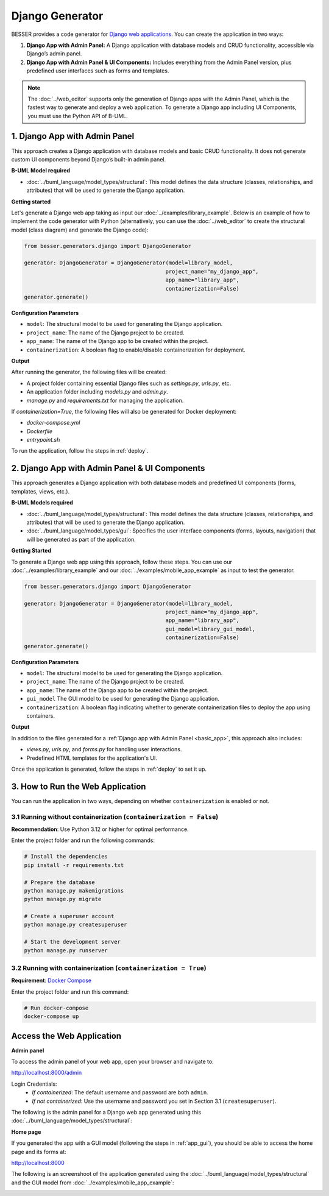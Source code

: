Django Generator
================

BESSER provides a code generator for `Django web applications <https://www.djangoproject.com/>`_.
You can create the application in two ways:

1. **Django App with Admin Panel:** A Django application with database models and CRUD functionality, accessible via Django’s admin panel.
2. **Django App with Admin Panel & UI Components:** Includes everything from the Admin Panel version, plus predefined user interfaces such as forms and templates.

.. note::

   The :doc:`../web_editor` supports only the generation of Django apps with the Admin Panel, which is the fastest way to generate and deploy
   a web application. To generate a Django app including UI Components, you must use the Python API of B-UML.

.. _basic_app:

1. Django App with Admin Panel
------------------------------
This approach creates a Django application with database models and basic CRUD functionality. It does not generate custom UI
components beyond Django’s built-in admin panel.

**B-UML Model required**

- :doc:`../buml_language/model_types/structural`: This model defines the data structure (classes, relationships, and attributes) that will be used to generate the Django application.

**Getting started**

Let's generate a Django web app taking as input our :doc:`../examples/library_example`.
Below is an example of how to implement the code generator with Python (alternatively,
you can use the :doc:`../web_editor` to create the structural model (class diagram)  and
generate the Django code):

.. code-block:: python

    from besser.generators.django import DjangoGenerator

    generator: DjangoGenerator = DjangoGenerator(model=library_model,
                                                project_name="my_django_app",
                                                app_name="library_app",
                                                containerization=False)
    generator.generate()

**Configuration Parameters**

- ``model``: The structural model to be used for generating the Django application.
- ``project_name``: The name of the Django project to be created.
- ``app_name``: The name of the Django app to be created within the project.
- ``containerization``: A boolean flag to enable/disable containerization for deployment.

**Output**

After running the generator, the following files will be created:

- A project folder containing essential Django files such as `settings.py`, `urls.py`, etc.
- An application folder including `models.py` and `admin.py`.
- `manage.py` and `requirements.txt` for managing the application.

If `containerization=True`, the following files will also be generated for Docker deployment:

- `docker-compose.yml`
- `Dockerfile`
- `entrypoint.sh`

To run the application, follow the steps in :ref:`deploy`.

.. _app_gui:

2. Django App with Admin Panel & UI Components
----------------------------------------------
This approach generates a Django application with both database models and
predefined UI components (forms, templates, views, etc.).

**B-UML Models required**

- :doc:`../buml_language/model_types/structural`: This model defines the data structure (classes, relationships, and attributes) that will be used to generate the Django application.

- :doc:`../buml_language/model_types/gui`: Specifies the user interface components (forms, layouts, navigation) that will be generated as part of the application.

**Getting Started**

To generate a Django web app using this approach, follow these steps. You can use our :doc:`../examples/library_example`
and our :doc:`../examples/mobile_app_example` as input to test the generator.

.. code-block:: python

    from besser.generators.django import DjangoGenerator

    generator: DjangoGenerator = DjangoGenerator(model=library_model,
                                                project_name="my_django_app",
                                                app_name="library_app",
                                                gui_model=library_gui_model,
                                                containerization=False)
    generator.generate()

**Configuration Parameters**

- ``model``: The structural model to be used for generating the Django application.
- ``project_name``: The name of the Django project to be created.
- ``app_name``: The name of the Django app to be created within the project.
- ``gui_model`` The GUI model to be used for generating the Django application.
- ``containerization``: A boolean flag indicating whether to generate containerization files to deploy the app using containers.

**Output**

In addition to the files generated for a :ref:`Django app with Admin Panel <basic_app>`, this approach also includes:

- `views.py`, `urls.py`, and `forms.py` for handling user interactions.
- Predefined HTML templates for the application's UI.

Once the application is generated, follow the steps in :ref:`deploy` to set it up.


.. _deploy:

3. How to Run the Web Application
---------------------------------

You can run the application in two ways, depending on whether ``containerization`` is enabled or not.

3.1 Running without containerization (``containerization = False``)
~~~~~~~~~~~~~~~~~~~~~~~~~~~~~~~~~~~~~~~~~~~~~~~~~~~~~~~~~~~~~~~~~~~

**Recommendation**: Use Python 3.12 or higher for optimal performance.

Enter the project folder and run the following commands:

.. code-block:: bash

    # Install the dependencies
    pip install -r requirements.txt

    # Prepare the database
    python manage.py makemigrations
    python manage.py migrate

    # Create a superuser account
    python manage.py createsuperuser

    # Start the development server
    python manage.py runserver

3.2 Running with containerization (``containerization = True``)
~~~~~~~~~~~~~~~~~~~~~~~~~~~~~~~~~~~~~~~~~~~~~~~~~~~~~~~~~~~~~~~

**Requirement**: `Docker Compose <https://docs.docker.com/compose/>`_

Enter the project folder and run this command:

.. code-block:: bash

    # Run docker-compose
    docker-compose up

Access the Web Application
--------------------------

**Admin panel**

To access the admin panel of your web app, open your browser and navigate to:

`http://localhost:8000/admin <http://localhost:8000/admin>`_

Login Credentials:
    + *If containerized*: The default username and password are both ``admin``.
    + *If not containerized*: Use the username and password you set in Section 3.1 (``createsuperuser``).

The following is the admin panel for a Django web app generated using this :doc:`../buml_language/model_types/structural`:

.. image:: ../img/django-lib.png
   :alt: Application screenshot
   :align: center


**Home page**

If you generated the app with a GUI model (following the steps in :ref:`app_gui`),
you should be able to access the home page and its forms at:

`http://localhost:8000 <http://localhost:8000>`_

The following is an screenshoot of the application generated using the :doc:`../buml_language/model_types/structural`
and the GUI model from :doc:`../examples/mobile_app_example`:

.. image:: ../img/django_book_page.png
   :alt: Django Book page screenshot
   :align: center


.. image:: ../img/django_book_form_page.png
   :alt: Django Book form page screenshot
   :align: center

